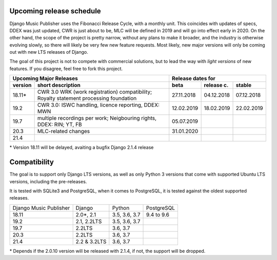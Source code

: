 Upcoming release schedule
++++++++++++++++++++++++++++++++++++++++++++++++++

Django Music Publisher uses the Fibonacci Release Cycle, with a monthly unit. This coincides with updates of specs, DDEX was just updated, CWR is just about to be, MLC will be defined in 2019 and will go into effect early in 2020. On the other hand, the scope of the project is pretty narrow, without any plans to make it broader, and the industry is otherwise evolving slowly, so there will likely be very few new feature requests. Most likely, new major versions will only be coming out with new LTS releases of Django.

The goal of this project is not to compete with commercial solutions, but to lead the way with *light versions* of new features. If you disagree, feel free to fork this project.

=======  ====================================================================================================  ==========  ==========  ==========
Upcoming Major Releases                                                                                                Release dates for
-------------------------------------------------------------------------------------------------------------  ----------------------------------
version  short description                                                                                     beta        release c.  stable 
=======  ====================================================================================================  ==========  ==========  ==========
18.11\*  CWR 3.0 WRK (work registration) compatibility; Royalty statement processing foundation                27.11.2018  04.12.2018  07.12.2018
19.2     CWR 3.0: ISWC handling, licence reporting, DDEX: MWN                                                  12.02.2019  18.02.2019  22.02.2019
19.7     multiple recordings per work; Neigbouring rights, DDEX: RIN; YT, FB                                   05.07.2019                        
20.3     MLC-related changes                                                                                   31.01.2020                        
21.4                         
=======  ====================================================================================================  ==========  ==========  ==========

\* Version 18.11 will be delayed, avaiting a bugfix Django 2.1.4 release

Compatibility
+++++++++++++++++++++++++++++++++++++++++++++++++

The goal is to support only Django LTS versions, as well as only Python 3 versions that come with supported Ubuntu LTS versions, including the pre-releases.

It is tested with SQLite3 and PostgreSQL, when it comes to PostgreSQL, it is tested against the oldest supported releases.

=======================  ============  =============  ==========
Django Music Publisher   Django        Python         PostgreSQL
18.11                    2.0\*, 2.1    3.5, 3.6, 3.7  9.4 to 9.6
19.2                     2.1, 2.2LTS   3.5, 3.6, 3.7
19.7                     2.2LTS        3.6, 3.7
20.3                     2.2LTS        3.6, 3.7 
21.4                     2.2 & 3.2LTS  3.6, 3.7 
=======================  ============  =============  ==========

\* Depends if the 2.0.10 version will be released with 2.1.4, if not, the support will be dropped.
